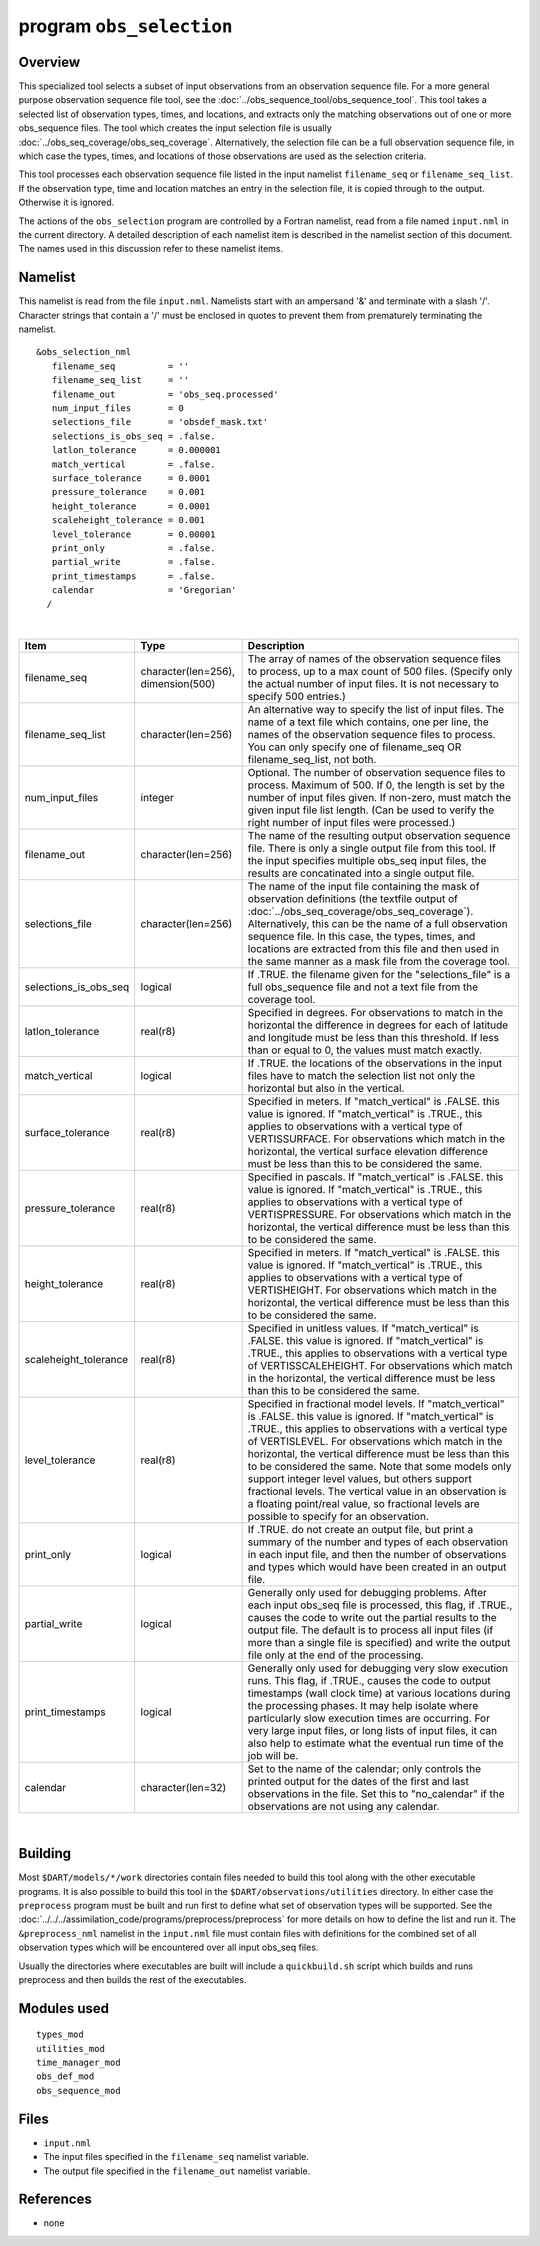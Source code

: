 .. index:: obs selection 

.. _obs_selection:

program ``obs_selection``
=========================

Overview
--------

This specialized tool selects a subset of input observations from an observation sequence file. For a more general
purpose observation sequence file tool, see the :doc:`../obs_sequence_tool/obs_sequence_tool`. This tool takes a
selected list of observation types, times, and locations, and extracts only the matching observations out of one or more
obs_sequence files. The tool which creates the input selection file is usually
:doc:`../obs_seq_coverage/obs_seq_coverage`. Alternatively, the selection file can be a full observation sequence file,
in which case the types, times, and locations of those observations are used as the selection criteria.

This tool processes each observation sequence file listed in the input namelist ``filename_seq`` or
``filename_seq_list``. If the observation type, time and location matches an entry in the selection file, it is copied
through to the output. Otherwise it is ignored.

The actions of the ``obs_selection`` program are controlled by a Fortran namelist, read from a file named ``input.nml``
in the current directory. A detailed description of each namelist item is described in the namelist section of this
document. The names used in this discussion refer to these namelist items.

Namelist
--------

This namelist is read from the file ``input.nml``. Namelists start with an ampersand '&' and terminate with a slash '/'.
Character strings that contain a '/' must be enclosed in quotes to prevent them from prematurely terminating the
namelist.

::

   &obs_selection_nml
      filename_seq          = ''
      filename_seq_list     = ''
      filename_out          = 'obs_seq.processed'
      num_input_files       = 0
      selections_file       = 'obsdef_mask.txt'
      selections_is_obs_seq = .false.
      latlon_tolerance      = 0.000001
      match_vertical        = .false.
      surface_tolerance     = 0.0001
      pressure_tolerance    = 0.001
      height_tolerance      = 0.0001
      scaleheight_tolerance = 0.001
      level_tolerance       = 0.00001
      print_only            = .false.
      partial_write         = .false.
      print_timestamps      = .false.
      calendar              = 'Gregorian'
     /

| 

.. container::

   +-----------------------+------------------------------------+-------------------------------------------------------+
   | Item                  | Type                               | Description                                           |
   +=======================+====================================+=======================================================+
   | filename_seq          | character(len=256), dimension(500) | The array of names of the observation sequence files  |
   |                       |                                    | to process, up to a max count of 500 files. (Specify  |
   |                       |                                    | only the actual number of input files. It is not      |
   |                       |                                    | necessary to specify 500 entries.)                    |
   +-----------------------+------------------------------------+-------------------------------------------------------+
   | filename_seq_list     | character(len=256)                 | An alternative way to specify the list of input       |
   |                       |                                    | files. The name of a text file which contains, one    |
   |                       |                                    | per line, the names of the observation sequence files |
   |                       |                                    | to process. You can only specify one of filename_seq  |
   |                       |                                    | OR filename_seq_list, not both.                       |
   +-----------------------+------------------------------------+-------------------------------------------------------+
   | num_input_files       | integer                            | Optional. The number of observation sequence files to |
   |                       |                                    | process. Maximum of 500. If 0, the length is set by   |
   |                       |                                    | the number of input files given. If non-zero, must    |
   |                       |                                    | match the given input file list length. (Can be used  |
   |                       |                                    | to verify the right number of input files were        |
   |                       |                                    | processed.)                                           |
   +-----------------------+------------------------------------+-------------------------------------------------------+
   | filename_out          | character(len=256)                 | The name of the resulting output observation sequence |
   |                       |                                    | file. There is only a single output file from this    |
   |                       |                                    | tool. If the input specifies multiple obs_seq input   |
   |                       |                                    | files, the results are concatinated into a single     |
   |                       |                                    | output file.                                          |
   +-----------------------+------------------------------------+-------------------------------------------------------+
   | selections_file       | character(len=256)                 | The name of the input file containing the mask of     |
   |                       |                                    | observation definitions (the textfile output of       |
   |                       |                                    | :doc:`../obs_seq_coverage/obs_seq_coverage`).         |
   |                       |                                    | Alternatively, this can be the name of a full         |
   |                       |                                    | observation sequence file. In this case, the types,   |
   |                       |                                    | times, and locations are extracted from this file and |
   |                       |                                    | then used in the same manner as a mask file from the  |
   |                       |                                    | coverage tool.                                        |
   +-----------------------+------------------------------------+-------------------------------------------------------+
   | selections_is_obs_seq | logical                            | If .TRUE. the filename given for the                  |
   |                       |                                    | "selections_file" is a full obs_sequence file and not |
   |                       |                                    | a text file from the coverage tool.                   |
   +-----------------------+------------------------------------+-------------------------------------------------------+
   | latlon_tolerance      | real(r8)                           | Specified in degrees. For observations to match in    |
   |                       |                                    | the horizontal the difference in degrees for each of  |
   |                       |                                    | latitude and longitude must be less than this         |
   |                       |                                    | threshold. If less than or equal to 0, the values     |
   |                       |                                    | must match exactly.                                   |
   +-----------------------+------------------------------------+-------------------------------------------------------+
   | match_vertical        | logical                            | If .TRUE. the locations of the observations in the    |
   |                       |                                    | input files have to match the selection list not only |
   |                       |                                    | the horizontal but also in the vertical.              |
   +-----------------------+------------------------------------+-------------------------------------------------------+
   | surface_tolerance     | real(r8)                           | Specified in meters. If "match_vertical" is .FALSE.   |
   |                       |                                    | this value is ignored. If "match_vertical" is .TRUE., |
   |                       |                                    | this applies to observations with a vertical type of  |
   |                       |                                    | VERTISSURFACE. For observations which match in the    |
   |                       |                                    | horizontal, the vertical surface elevation difference |
   |                       |                                    | must be less than this to be considered the same.     |
   +-----------------------+------------------------------------+-------------------------------------------------------+
   | pressure_tolerance    | real(r8)                           | Specified in pascals. If "match_vertical" is .FALSE.  |
   |                       |                                    | this value is ignored. If "match_vertical" is .TRUE., |
   |                       |                                    | this applies to observations with a vertical type of  |
   |                       |                                    | VERTISPRESSURE. For observations which match in the   |
   |                       |                                    | horizontal, the vertical difference must be less than |
   |                       |                                    | this to be considered the same.                       |
   +-----------------------+------------------------------------+-------------------------------------------------------+
   | height_tolerance      | real(r8)                           | Specified in meters. If "match_vertical" is .FALSE.   |
   |                       |                                    | this value is ignored. If "match_vertical" is .TRUE., |
   |                       |                                    | this applies to observations with a vertical type of  |
   |                       |                                    | VERTISHEIGHT. For observations which match in the     |
   |                       |                                    | horizontal, the vertical difference must be less than |
   |                       |                                    | this to be considered the same.                       |
   +-----------------------+------------------------------------+-------------------------------------------------------+
   | scaleheight_tolerance | real(r8)                           | Specified in unitless values. If "match_vertical" is  |
   |                       |                                    | .FALSE. this value is ignored. If "match_vertical" is |
   |                       |                                    | .TRUE., this applies to observations with a vertical  |
   |                       |                                    | type of VERTISSCALEHEIGHT. For observations which     |
   |                       |                                    | match in the horizontal, the vertical difference must |
   |                       |                                    | be less than this to be considered the same.          |
   +-----------------------+------------------------------------+-------------------------------------------------------+
   | level_tolerance       | real(r8)                           | Specified in fractional model levels. If              |
   |                       |                                    | "match_vertical" is .FALSE. this value is ignored. If |
   |                       |                                    | "match_vertical" is .TRUE., this applies to           |
   |                       |                                    | observations with a vertical type of VERTISLEVEL. For |
   |                       |                                    | observations which match in the horizontal, the       |
   |                       |                                    | vertical difference must be less than this to be      |
   |                       |                                    | considered the same. Note that some models only       |
   |                       |                                    | support integer level values, but others support      |
   |                       |                                    | fractional levels. The vertical value in an           |
   |                       |                                    | observation is a floating point/real value, so        |
   |                       |                                    | fractional levels are possible to specify for an      |
   |                       |                                    | observation.                                          |
   +-----------------------+------------------------------------+-------------------------------------------------------+
   | print_only            | logical                            | If .TRUE. do not create an output file, but print a   |
   |                       |                                    | summary of the number and types of each observation   |
   |                       |                                    | in each input file, and then the number of            |
   |                       |                                    | observations and types which would have been created  |
   |                       |                                    | in an output file.                                    |
   +-----------------------+------------------------------------+-------------------------------------------------------+
   | partial_write         | logical                            | Generally only used for debugging problems. After     |
   |                       |                                    | each input obs_seq file is processed, this flag, if   |
   |                       |                                    | .TRUE., causes the code to write out the partial      |
   |                       |                                    | results to the output file. The default is to process |
   |                       |                                    | all input files (if more than a single file is        |
   |                       |                                    | specified) and write the output file only at the end  |
   |                       |                                    | of the processing.                                    |
   +-----------------------+------------------------------------+-------------------------------------------------------+
   | print_timestamps      | logical                            | Generally only used for debugging very slow execution |
   |                       |                                    | runs. This flag, if .TRUE., causes the code to output |
   |                       |                                    | timestamps (wall clock time) at various locations     |
   |                       |                                    | during the processing phases. It may help isolate     |
   |                       |                                    | where particularly slow execution times are           |
   |                       |                                    | occurring. For very large input files, or long lists  |
   |                       |                                    | of input files, it can also help to estimate what the |
   |                       |                                    | eventual run time of the job will be.                 |
   +-----------------------+------------------------------------+-------------------------------------------------------+
   | calendar              | character(len=32)                  | Set to the name of the calendar; only controls the    |
   |                       |                                    | printed output for the dates of the first and last    |
   |                       |                                    | observations in the file. Set this to "no_calendar"   |
   |                       |                                    | if the observations are not using any calendar.       |
   +-----------------------+------------------------------------+-------------------------------------------------------+

| 

Building
--------

Most ``$DART/models/*/work`` directories contain files needed to build this tool along with the other executable
programs. It is also possible to build this tool in the ``$DART/observations/utilities`` directory. In either case the
``preprocess`` program must be built and run first to define what set of observation types will be supported. See the
:doc:`../../../assimilation_code/programs/preprocess/preprocess` for more details on how to define the list and run it.
The ``&preprocess_nml`` namelist in the ``input.nml`` file must contain files with definitions for the combined set of
all observation types which will be encountered over all input obs_seq files.

Usually the directories where executables are built will include a ``quickbuild.sh`` script which builds and runs
preprocess and then builds the rest of the executables.

Modules used
------------

::

   types_mod
   utilities_mod
   time_manager_mod
   obs_def_mod
   obs_sequence_mod

Files
-----

-  ``input.nml``
-  The input files specified in the ``filename_seq`` namelist variable.
-  The output file specified in the ``filename_out`` namelist variable.

References
----------

-  none
